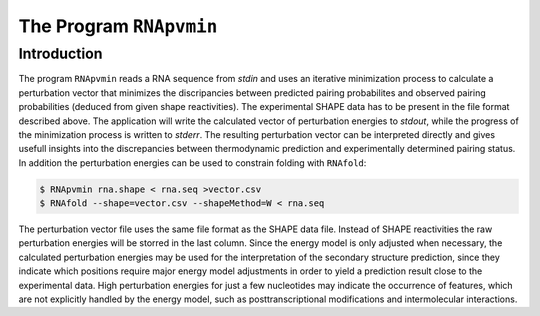 ========================
The Program ``RNApvmin``
========================

.. contents:: Table of Contents
    :maxdepth: 1
    :local:


Introduction
============

The program ``RNApvmin`` reads a RNA sequence from *stdin* and uses an iterative minimization
process to calculate a perturbation vector that minimizes the discripancies between predicted
pairing probabilites and observed pairing probabilities (deduced from given shape
reactivities).
The experimental SHAPE data has to be present in the file format described above.
The application will write the calculated vector of perturbation energies to *stdout*,
while the progress of the minimization process is written to *stderr*.
The resulting perturbation vector can be interpreted directly and gives usefull insights into the
discrepancies between thermodynamic prediction and experimentally determined pairing status.
In addition the perturbation energies can be used to constrain folding with ``RNAfold``:

.. code::

  $ RNApvmin rna.shape < rna.seq >vector.csv
  $ RNAfold --shape=vector.csv --shapeMethod=W < rna.seq

The perturbation vector file uses the same file format as the SHAPE data file.
Instead of SHAPE reactivities the raw perturbation energies will be storred in the last column.
Since the energy model is only adjusted when necessary, the calculated perturbation energies may be used
for the interpretation of the secondary structure prediction, since they indicate
which positions require major energy model adjustments in order to yield a prediction
result close to the experimental data. High perturbation energies for just
a few nucleotides may indicate the occurrence of features, which are not explicitly
handled by the energy model, such as posttranscriptional modifications and
intermolecular interactions.

